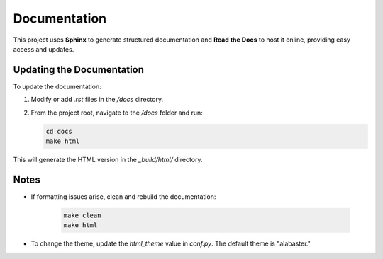 Documentation
=============

This project uses **Sphinx** to generate structured documentation and **Read the Docs** to host it online, providing easy access and updates.

Updating the Documentation
---------------------------

To update the documentation:

1. Modify or add `.rst` files in the `/docs` directory.

2. From the project root, navigate to the `/docs` folder and run:

   .. code-block:: bash

      cd docs
      make html

This will generate the HTML version in the `_build/html/` directory.

Notes
-----

- If formatting issues arise, clean and rebuild the documentation:

   .. code-block:: bash

      make clean
      make html

- To change the theme, update the `html_theme` value in `conf.py`. The default theme is "alabaster."